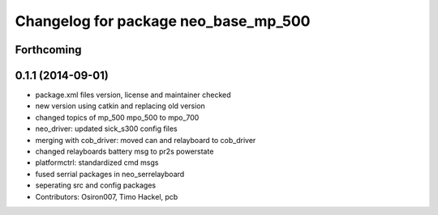 ^^^^^^^^^^^^^^^^^^^^^^^^^^^^^^^^^^^^^
Changelog for package neo_base_mp_500
^^^^^^^^^^^^^^^^^^^^^^^^^^^^^^^^^^^^^

Forthcoming
-----------

0.1.1 (2014-09-01)
------------------
* package.xml files version, license and maintainer checked
* new version using catkin and replacing old version
* changed topics of mp_500 mpo_500 to mpo_700
* neo_driver: updated sick_s300 config files
* merging with cob_driver: moved can and relayboard to cob_driver
* changed relayboards battery msg to pr2s powerstate
* platformctrl: standardized cmd msgs
* fused serrial packages in neo_serrelayboard
* seperating src and config packages
* Contributors: Osiron007, Timo Hackel, pcb
